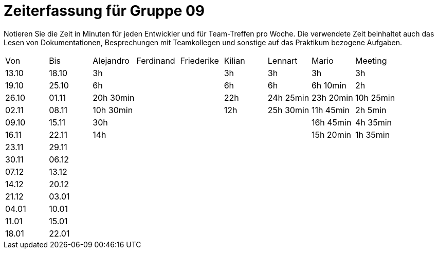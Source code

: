﻿= Zeiterfassung für Gruppe 09

Notieren Sie die Zeit in Minuten für jeden Entwickler und für Team-Treffen pro Woche.
Die verwendete Zeit beinhaltet auch das Lesen von Dokumentationen, Besprechungen mit Teamkollegen und sonstige auf das Praktikum bezogene Aufgaben.

// See http://asciidoctor.org/docs/user-manual/#tables
[option="headers"]
|===
|Von   |Bis   |Alejandro  |Ferdinand  |Friederike |Kilian     |Lennart    |Mario      |Meeting
|13.10 |18.10 |3h         |           |           |3h         |3h         |3h         |3h
|19.10 |25.10 |6h         |           |           |6h         |6h         |6h 10min   |2h
|26.10 |01.11 |20h 30min  |           |           |22h        |24h  25min |23h 20min  |10h 25min
|02.11 |08.11 |10h 30min  |           |           |12h        |25h  30min |11h 45min  |2h 5min
|09.10 |15.11 |30h        |           |           |           |           |16h 45min  |4h 35min
|16.11 |22.11 |14h        |           |           |           |           |15h 20min  |1h 35min
|23.11 |29.11 |           |           |           |           |           |           |
|30.11 |06.12 |           |           |           |           |           |           |
|07.12 |13.12 |           |           |           |           |           |           |
|14.12 |20.12 |           |           |           |           |           |           |
|21.12 |03.01 |           |           |           |           |           |           |
|04.01 |10.01 |           |           |           |           |           |           |
|11.01 |15.01 |           |           |           |           |           |           |
|18.01 |22.01 |           |           |           |           |           |           |
|===

